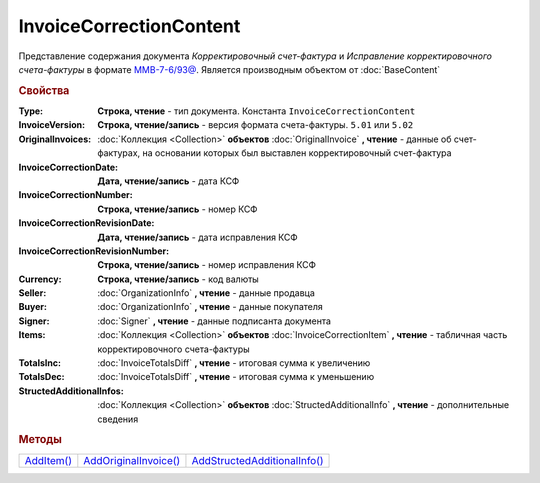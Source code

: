 InvoiceCorrectionContent
========================

Представление содержания документа *Корректировочный счет-фактура* и *Исправление корректировочного счета-фактуры* в формате `ММВ-7-6/93@ <https://normativ.kontur.ru/document?moduleId=1&documentId=249567&rangeId=230580>`_.
Является производным объектом от :doc:`BaseContent`

.. deprecated:: 5.27.0
  Используйте :doc:`DynamicContent`


.. rubric:: Свойства

:Type:
  **Строка, чтение** - тип документа. Константа ``InvoiceCorrectionContent``

:InvoiceVersion:
  **Строка, чтение/запись** - версия формата счета-фактуры. ``5.01`` или ``5.02``

  .. versionadded:: 4.2.0

:OriginalInvoices:
  :doc:`Коллекция <Collection>` **объектов** :doc:`OriginalInvoice` **, чтение** - данные об счет-фактурах, на основании которых был выставлен корректировочный счет-фактура

  .. versionadded:: 5.0.0

:InvoiceCorrectionDate:
  **Дата, чтение/запись** - дата КСФ

:InvoiceCorrectionNumber:
  **Строка, чтение/запись** - номер КСФ

:InvoiceCorrectionRevisionDate:
  **Дата, чтение/запись** - дата исправления КСФ

:InvoiceCorrectionRevisionNumber:
  **Строка, чтение/запись** - номер исправления КСФ

:Currency:
  **Строка, чтение/запись** - код валюты

:Seller:
  :doc:`OrganizationInfo` **, чтение** - данные продавца

:Buyer:
  :doc:`OrganizationInfo` **, чтение** - данные покупателя

:Signer:
  :doc:`Signer` **, чтение** - данные подписанта документа

:Items:
  :doc:`Коллекция <Collection>` **объектов** :doc:`InvoiceCorrectionItem` **, чтение** - табличная часть корректировочного счета-фактуры

:TotalsInc:
  :doc:`InvoiceTotalsDiff` **, чтение** - итоговая сумма к увеличению

:TotalsDec:
  :doc:`InvoiceTotalsDiff` **, чтение** - итоговая сумма к уменьшению

:StructedAdditionalInfos:
  :doc:`Коллекция <Collection>` **объектов** :doc:`StructedAdditionalInfo` **, чтение** - дополнительные сведения

  .. versionadded:: 5.0.0



.. rubric:: Методы

+-------------------------------------+------------------------------------------------+-------------------------------------------------------+
| |InvoiceCorrectionContent-AddItem|_ | |InvoiceCorrectionContent-AddOriginalInvoice|_ | |InvoiceCorrectionContent-AddStructedAdditionalInfo|_ |
+-------------------------------------+------------------------------------------------+-------------------------------------------------------+

.. |InvoiceCorrectionContent-AddItem| replace:: AddItem()
.. |InvoiceCorrectionContent-AddOriginalInvoice| replace:: AddOriginalInvoice()
.. |InvoiceCorrectionContent-AddStructedAdditionalInfo| replace:: AddStructedAdditionalInfo()



.. _InvoiceCorrectionContent-AddItem:
.. method:: InvoiceCorrectionContent.AddItem()

  Добавляет :doc:`новый элемент <InvoiceItem>` в коллекцию *Items* и возвращает его



.. _InvoiceCorrectionContent-AddOriginalInvoice:
.. method:: InvoiceCorrectionContent.AddOriginalInvoice()

  Добавляет :doc:`новый элемент <OriginalInvoice>` в коллекцию *OriginalInvoices* и возвращает его



.. _InvoiceCorrectionContent-AddStructedAdditionalInfo:
.. method:: InvoiceCorrectionContent.AddStructedAdditionalInfo()

  Добавляет :doc:`новый элемент <StructedAdditionalInfo>` в коллекцию *StructedAdditionalInfos* и возвращает его
